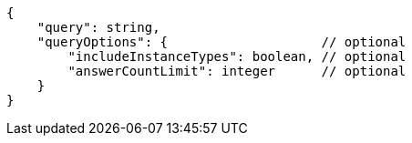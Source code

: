 [source,json]
----
{
    "query": string,
    "queryOptions": {                    // optional
        "includeInstanceTypes": boolean, // optional
        "answerCountLimit": integer      // optional
    }
}
----
